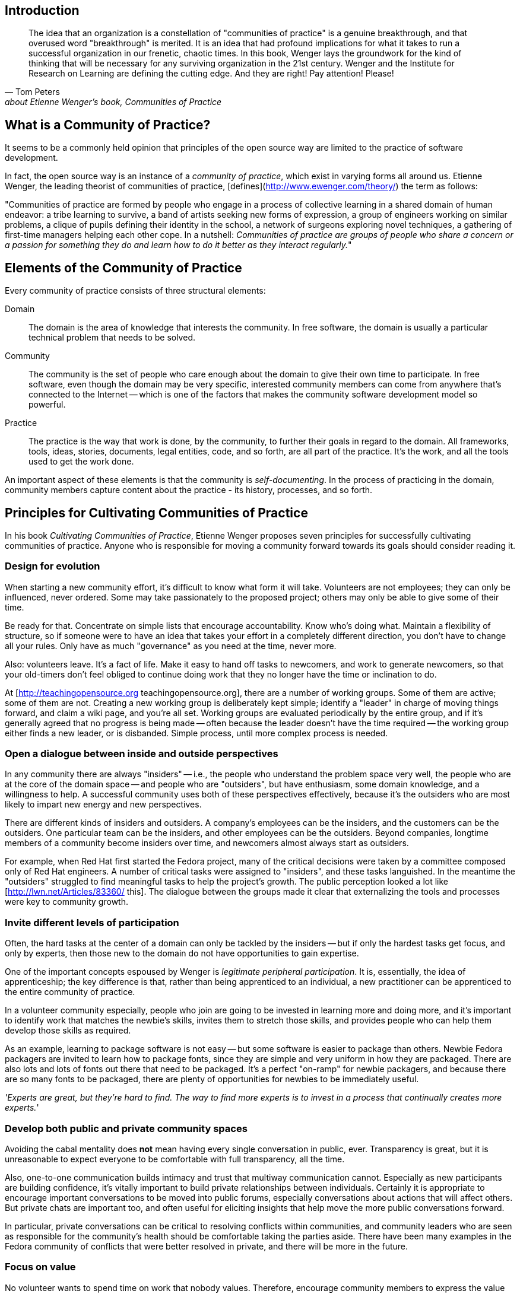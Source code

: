 == Introduction

"The idea that an organization is a constellation of "communities of practice" is a genuine breakthrough, and that overused word "breakthrough" is merited.
It is an idea that had profound implications for what it takes to run a successful organization in our frenetic, chaotic times.
In this book, Wenger lays the groundwork for the kind of thinking that will be necessary for any surviving organization in the 21st century.
Wenger and the Institute for Research on Learning are defining the cutting edge.
And they are right!  Pay attention!  Please!"
-- Tom Peters, about Etienne Wenger's book, _Communities of Practice_

== What is a Community of Practice?

It seems to be a commonly held opinion that principles of the open source way are limited to the practice of software development.

In fact, the open source way is an instance of a _community of practice_, which exist in varying forms all around us.
Etienne Wenger, the leading theorist of communities of practice, [defines](http://www.ewenger.com/theory/) the term as follows:

"Communities of practice are formed by people who engage in a process of collective learning in a shared domain of human endeavor:
a tribe learning to survive, a band of artists seeking new forms of expression, a group of engineers working on similar problems, a clique of pupils defining their identity in the school, a network of surgeons exploring novel techniques, a gathering of first-time managers helping each other cope.
In a nutshell: _Communities of practice are groups of people who share a concern or a passion for something they do and learn how to do it better as they interact regularly._"

== Elements of the Community of Practice

Every community of practice consists of three structural elements:

Domain:: The domain is the area of knowledge that interests the community.
In free software, the domain is usually a particular technical problem that needs to be solved.

Community:: The community is the set of people who care enough about the domain to give their own time to participate.
In free software, even though the domain may be very specific, interested community members can come from anywhere that's connected to the Internet -- which is one of the factors that makes the community software development model so powerful.

Practice::
The practice is the way that work is done, by the community, to further their goals in regard to the domain.
All frameworks, tools, ideas, stories, documents, legal entities, code, and so forth, are all part of the practice.
It's the work, and all the tools used to get the work done.

An important aspect of these elements is that the community is _self-documenting_.
In the process of practicing in the domain, community members capture content about the practice - its history, processes, and so forth.

== Principles for Cultivating Communities of Practice

In his book _Cultivating Communities of Practice_, Etienne Wenger proposes seven principles for successfully cultivating communities of practice.
Anyone who is responsible for moving a community forward towards its goals should consider reading it.

=== Design for evolution

When starting a new community effort, it's difficult to know what form it will take.
Volunteers are not employees; they can only be influenced, never ordered.
Some may take passionately to the proposed project; others may only be able to give some of their time.

Be ready for that.
Concentrate on simple lists that encourage accountability.
Know who's doing what.
Maintain a flexibility of structure, so if someone were to have an idea that takes your effort in a completely different direction, you don't have to change all your rules.
Only have as much "governance" as you need at the time, never more.

Also: volunteers leave.
It's a fact of life.
Make it easy to hand off tasks to newcomers, and work to generate newcomers, so that your old-timers don't feel obliged to continue doing work that they no longer have the time or inclination to do.

At [http://teachingopensource.org teachingopensource.org], there are a number of working groups.
Some of them are active; some of them are not.
Creating a new working group is deliberately kept simple; identify a "leader" in charge of moving things forward, and claim a wiki page, and you're all set.
Working groups are evaluated periodically by the entire group, and if it's generally agreed that no progress is being made -- often because the leader doesn't have the time required -- the working group either finds a new leader, or is disbanded.
Simple process, until more complex process is needed.

=== Open a dialogue between inside and outside perspectives

In any community there are always "insiders" -- i.e., the people who understand the problem space very well, the people who are at the core of the domain space -- and people who are "outsiders", but have enthusiasm, some domain knowledge, and a willingness to help.
A successful community uses both of these perspectives effectively, because it's the outsiders who are most likely to impart new energy and new perspectives.

There are different kinds of insiders and outsiders.
A company's employees can be the insiders, and the customers can be the outsiders.
One particular team can be the insiders, and other employees can be the outsiders.
Beyond companies, longtime members of a community become insiders over time, and newcomers almost always start as outsiders.

For example, when Red Hat first started the Fedora project, many of the critical decisions were taken by a committee composed only of Red Hat engineers.
A number of critical tasks were assigned to "insiders", and these tasks languished.
In the meantime the "outsiders" struggled to find meaningful tasks to help the project's growth.
The public perception looked a lot like [http://lwn.net/Articles/83360/ this].
The dialogue between the groups made it clear that externalizing the tools and processes were key to community growth.

=== Invite different levels of participation

Often, the hard tasks at the center of a domain can only be tackled by the insiders -- but if only the hardest tasks get focus, and only by experts, then those new to the domain do not have opportunities to gain expertise.

One of the important concepts espoused by Wenger is _legitimate peripheral participation_.
It is, essentially, the idea of apprenticeship; the key difference is that, rather than being apprenticed to an individual, a new practitioner can be apprenticed to the entire community of practice.

In a volunteer community especially, people who join are going to be invested in learning more and doing more, and it's important to identify work that matches the newbie's skills, invites them to stretch those skills, and provides people who can help them develop those skills as required.

As an example, learning to package software is not easy -- but some software is easier to package than others.
Newbie Fedora packagers are invited to learn how to package fonts, since they are simple and very uniform in how they are packaged.
There are also lots and lots of fonts out there that need to be packaged.
It's a perfect "on-ramp" for newbie packagers, and because there are so many fonts to be packaged, there are plenty of opportunities for newbies to be immediately useful.

_'Experts are great, but they're hard to find.
The way to find more experts is to invest in a process that continually creates more experts._'

=== Develop both public and private community spaces

Avoiding the cabal mentality does *not* mean having every single conversation in public, ever.
Transparency is great, but it is unreasonable to expect everyone to be comfortable with full transparency, all the time.

Also, one-to-one communication builds intimacy and trust that multiway communication cannot.
Especially as new participants are building confidence, it's vitally important to build private relationships between individuals.
Certainly it is appropriate to encourage important conversations to be moved into public forums, especially conversations about actions that will affect others.
But private chats are important too, and often useful for eliciting insights that help move the more public conversations forward.

In particular, private conversations can be critical to resolving conflicts within communities, and community leaders who are seen as responsible for the community's health should be comfortable taking the parties aside.
There have been many examples in the Fedora community of conflicts that were better resolved in private, and there will be more in the future.

=== Focus on value

No volunteer wants to spend time on work that nobody values.
Therefore, encourage community members to express the value that they receive from the community, and to reflect on the value that they provide.

Also understand that not everyone's notion of value needs to agree; so long as participants do not actually detract by participating, they should feel free to add value in whatever way they see fit.
Core participants frequently do not value a set of contributions initially, and only come to understand and appreciate that value later.
Even contributions that are wildly experimental and far from the mainstream, and may not seem at all valuable, should be respected and encouraged.

Example: There was a time, not so long ago, when many central members of the Fedora community saw a Live CD as a waste of effort.
The Live CD is now one the most important deliverables of the entire Fedora community.
But it was clear to the initial contributors that a good Live CD was critically valuable, and the community's embrace of that work led to a critical mass of contributors to focus on, and solve, the problem.

=== Combine familiarity and excitement

Stable and familiar working processes are vital, because people need tasks to focus their day-to-day work.

Still, people can not thrive on heads-down tasks alone.
Exciting new challenges create opportunities to energize old friends and attract new ones, and give volunteers an important sense that they are all wrapped up in a great and important challenge.
This excitement is crucially important to keep volunteers motivated on the daily work.

=== Create a rhythm for the community

The pace of engagement is crucially important in a community of doers.

Moving too quickly and demanding too much, too soon, can leave volunteers frantic and feeling like they can't keep up.
Moving too slowly can lose volunteers who do not see enough activity to hold their own interest.

The weekly IRC meeting has been a hallmark of most successful Fedora projects.
For some projects, a weekly meeting may be too much, and for other projects, a weekly meeting may only be a way to checkpoint activity that is going on constantly.
Either way, building and maintaining a sense of rhythm is crucial for a healthy community.

== Learn more

To learn more about how to cultivate communities of practice, read Etienne Wenger's book on the subject:

* http://www.amazon.com/Cultivating-Communities-Practice-Etienne-Wenger/dp/1578513308

A follow-on book about technologies to support communities of practice written by Etienne Wenger, Nancy White, and John D. Smith:

* http://isbn.nu/9780982503607
* http://technologyforcommunities.com/excerpts/ (contains various downloadable resources)

There's nothing like an example that instantiates the theory:
* Andreas Lloyd: A system that Works for Me - an anthropological analysis of computer hackers’ shared use and development of the Ubuntu Linux system. http://eskar.dk/andreas/lloyd_thesis.pdf.
